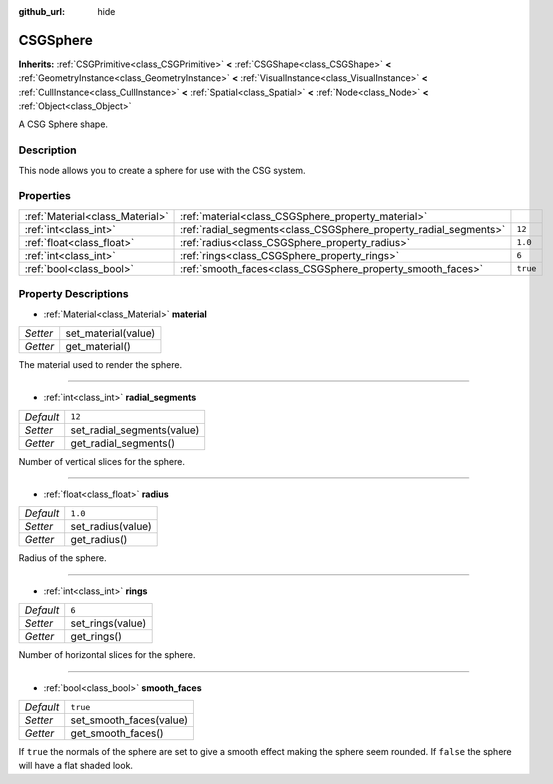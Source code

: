 :github_url: hide

.. Generated automatically by doc/tools/makerst.py in Godot's source tree.
.. DO NOT EDIT THIS FILE, but the CSGSphere.xml source instead.
.. The source is found in doc/classes or modules/<name>/doc_classes.

.. _class_CSGSphere:

CSGSphere
=========

**Inherits:** :ref:`CSGPrimitive<class_CSGPrimitive>` **<** :ref:`CSGShape<class_CSGShape>` **<** :ref:`GeometryInstance<class_GeometryInstance>` **<** :ref:`VisualInstance<class_VisualInstance>` **<** :ref:`CullInstance<class_CullInstance>` **<** :ref:`Spatial<class_Spatial>` **<** :ref:`Node<class_Node>` **<** :ref:`Object<class_Object>`

A CSG Sphere shape.

Description
-----------

This node allows you to create a sphere for use with the CSG system.

Properties
----------

+---------------------------------+------------------------------------------------------------------+----------+
| :ref:`Material<class_Material>` | :ref:`material<class_CSGSphere_property_material>`               |          |
+---------------------------------+------------------------------------------------------------------+----------+
| :ref:`int<class_int>`           | :ref:`radial_segments<class_CSGSphere_property_radial_segments>` | ``12``   |
+---------------------------------+------------------------------------------------------------------+----------+
| :ref:`float<class_float>`       | :ref:`radius<class_CSGSphere_property_radius>`                   | ``1.0``  |
+---------------------------------+------------------------------------------------------------------+----------+
| :ref:`int<class_int>`           | :ref:`rings<class_CSGSphere_property_rings>`                     | ``6``    |
+---------------------------------+------------------------------------------------------------------+----------+
| :ref:`bool<class_bool>`         | :ref:`smooth_faces<class_CSGSphere_property_smooth_faces>`       | ``true`` |
+---------------------------------+------------------------------------------------------------------+----------+

Property Descriptions
---------------------

.. _class_CSGSphere_property_material:

- :ref:`Material<class_Material>` **material**

+----------+---------------------+
| *Setter* | set_material(value) |
+----------+---------------------+
| *Getter* | get_material()      |
+----------+---------------------+

The material used to render the sphere.

----

.. _class_CSGSphere_property_radial_segments:

- :ref:`int<class_int>` **radial_segments**

+-----------+----------------------------+
| *Default* | ``12``                     |
+-----------+----------------------------+
| *Setter*  | set_radial_segments(value) |
+-----------+----------------------------+
| *Getter*  | get_radial_segments()      |
+-----------+----------------------------+

Number of vertical slices for the sphere.

----

.. _class_CSGSphere_property_radius:

- :ref:`float<class_float>` **radius**

+-----------+-------------------+
| *Default* | ``1.0``           |
+-----------+-------------------+
| *Setter*  | set_radius(value) |
+-----------+-------------------+
| *Getter*  | get_radius()      |
+-----------+-------------------+

Radius of the sphere.

----

.. _class_CSGSphere_property_rings:

- :ref:`int<class_int>` **rings**

+-----------+------------------+
| *Default* | ``6``            |
+-----------+------------------+
| *Setter*  | set_rings(value) |
+-----------+------------------+
| *Getter*  | get_rings()      |
+-----------+------------------+

Number of horizontal slices for the sphere.

----

.. _class_CSGSphere_property_smooth_faces:

- :ref:`bool<class_bool>` **smooth_faces**

+-----------+-------------------------+
| *Default* | ``true``                |
+-----------+-------------------------+
| *Setter*  | set_smooth_faces(value) |
+-----------+-------------------------+
| *Getter*  | get_smooth_faces()      |
+-----------+-------------------------+

If ``true`` the normals of the sphere are set to give a smooth effect making the sphere seem rounded. If ``false`` the sphere will have a flat shaded look.

.. |virtual| replace:: :abbr:`virtual (This method should typically be overridden by the user to have any effect.)`
.. |const| replace:: :abbr:`const (This method has no side effects. It doesn't modify any of the instance's member variables.)`
.. |vararg| replace:: :abbr:`vararg (This method accepts any number of arguments after the ones described here.)`
